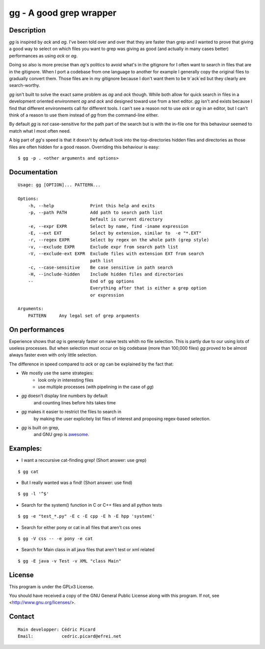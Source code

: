 ========================
gg - A good grep wrapper
========================

Description
===========

`gg` is inspired by `ack` and `ag`. I've been told over and over that they are
faster than grep and I wanted to prove that giving a good way to select on
which files you want to grep was giving as good (and actually in many cases
better) performances as using `ack` or `ag`.

Doing so also is more precise than `ag`'s politics to avoid what's in the
gitignore for I often want to search in files that are in the gitignore. When
I port a codebase from one language to another for example I generally copy
the original files to gradually convert them. Those files are in my gitignore
because I don't want them to be tr`ack`ed but they clearly are search-worthy.

`gg` isn't built to solve the exact same problem as `ag` and `ack` though. While
both allow for quick search in files in a development oriented environment `ag`
and `ack` and designed toward use from a text editor. `gg` isn't and exists
because I find that different environments call for different tools. I can't
see a reason not to use `ack` or `ag` in an editor, but I can't think of a reason
to use them instead of `gg` from the command-line either.

By default `gg` is *not* case-sensitive for the path part of the search but is
with the in-file one for this behaviour seemed to match what I most often
need.

A big part of `gg`'s speed is that it doesn't by default look into the
top-directories hidden files and directories as those files are often hidden
for a good reason. Overriding this behaviour is easy:

::

    $ gg -p . <other arguments and options>

Documentation
=============

::

    Usage: gg [OPTION]... PATTERN...

    Options:
        -h, --help              Print this help and exits
        -p, --path PATH         Add path to search path list
                                Default is current directory
        -e, --expr EXPR         Select by name, find -iname expression
        -E, --ext EXT           Select by extension, similar to  -e "*.EXT"
        -r, --regex EXPR        Select by regex on the whole path (grep style)
        -v, --exclude EXPR      Exclude expr from search path list
        -V, --exclude-ext EXPR  Exclude files with extension EXT from search
                                path list
        -c, --case-sensitive    Be case sensitive in path search
        -H, --include-hidden    Include hidden files and directories
        --                      End of gg options
                                Everything after that is either a grep option
                                or expression

    Arguments:
        PATTERN     Any legal set of grep arguments

On performances
===============

Experience shows that `ag` is generaly faster on naive tests whith no file
selection. This is partly due to our using lots of useless processes. But
when selection must occur on big codebase (more than 100,000 files) `gg` proved
to be almost always faster even with only little selection.

The difference in speed compared to `ack` or `ag` can be explained by the fact
that:

- We mostly use the same strategies:
    - look only in interesting files
    - use multiple processes (with pipelining in the case of `gg`)

- `gg` doesn't display line numbers by default
    and counting lines before hits takes time

- `gg` makes it easier to restrict the files to search in
      by making the user explicitely list files of interest and proposing
      regex-based selection.

- `gg` is built on grep,
      and GNU grep is awesome_.

.. _awesome: https://lists.freebsd.org/pipermail/freebsd-current/2010-August/019310.html

Examples:
=========

- I want a reccursive cat-finding grep! (Short answer: use grep)

::

    $ gg cat

- But I really wanted was a find! (Short answer: use find)

::

    $ gg -l '^$'

- Search for the system() function in C or C++ files and all python tests

::

    $ gg -e "test_*.py" -E c -E cpp -E h -E hpp 'system('

- Search for either pony or cat in all files that aren't css ones

::

    $ gg -V css -- -e pony -e cat

- Search for Main class in all java files that aren't test or xml related

::

    $ gg -E java -v Test -v XML "class Main"

License
=======

This program is under the GPLv3 License.

You should have received a copy of the GNU General Public License
along with this program. If not, see <http://www.gnu.org/licenses/>.

Contact
=======

::

    Main developper: Cédric Picard
    Email:           cedric.picard@efrei.net
